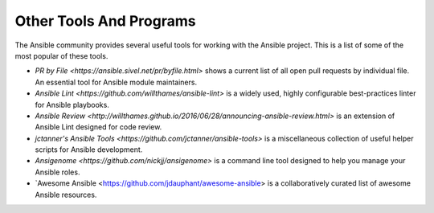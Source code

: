 Other Tools And Programs
========================

The Ansible community provides several useful tools for working with the Ansible project. This is a list
of some of the most popular of these tools.

- `PR by File <https://ansible.sivel.net/pr/byfile.html>` shows a current list of all open pull requests
  by individual file. An essential tool for Ansible module maintainers. 

- `Ansible Lint <https://github.com/willthames/ansible-lint>` is a widely used, highly configurable best-practices 
  linter for Ansible playbooks.

- `Ansible Review <http://willthames.github.io/2016/06/28/announcing-ansible-review.html>` is an extension of
  Ansible Lint designed for code review.

- `jctanner's Ansible Tools <https://github.com/jctanner/ansible-tools>` is a miscellaneous collection of 
  useful helper scripts for Ansible development.

- `Ansigenome <https://github.com/nickjj/ansigenome>` is a command line tool designed to help you manage 
  your Ansible roles.

- `Awesome Ansible <https://github.com/jdauphant/awesome-ansible> is a collaboratively curated list of 
  awesome Ansible resources.
